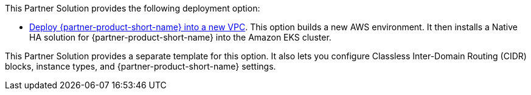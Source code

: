 // Edit this placeholder text as necessary to describe the deployment options.

This Partner Solution provides the following deployment option:

* https://fwd.aws/jJbmD[Deploy {partner-product-short-name} into a new VPC^]. This option builds a new AWS environment. It then installs a Native HA solution for {partner-product-short-name} into the Amazon EKS cluster. 

This Partner Solution provides a separate template for this option. It also lets you configure Classless Inter-Domain Routing (CIDR) blocks, instance types, and {partner-product-short-name} settings.
